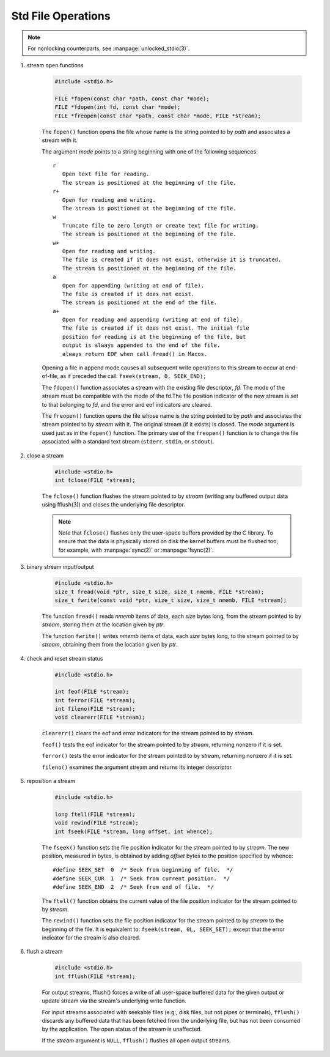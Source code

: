 Std File Operations
===================

.. note:: For nonlocking counterparts, see :manpage:`unlocked_stdio(3)`.

#. stream open functions

    .. code-block:: c

        #include <stdio.h>

        FILE *fopen(const char *path, const char *mode);
        FILE *fdopen(int fd, const char *mode);
        FILE *freopen(const char *path, const char *mode, FILE *stream);

    The ``fopen()`` function opens the file whose name is the string
    pointed to by *path* and associates a stream with it.

    The argument *mode* points to a string beginning with one of the following
    sequences::

        r
           Open text file for reading.
           The stream is positioned at the beginning of the file.
        r+
           Open for reading and writing.
           The stream is positioned at the beginning of the file.
        w
           Truncate file to zero length or create text file for writing.
           The stream is positioned at the beginning of the file.
        w+
           Open for reading and writing.
           The file is created if it does not exist, otherwise it is truncated.
           The stream is positioned at the beginning of the file.
        a
           Open for appending (writing at end of file).
           The file is created if it does not exist.
           The stream is positioned at the end of the file.
        a+
           Open for reading and appending (writing at end of file).
           The file is created if it does not exist. The initial file
           position for reading is at the beginning of the file, but
           output is always appended to the end of the file.
           always return EOF when call fread() in Macos.

    Opening a file in append mode causes all subsequent write
    operations to this stream to occur at end-of-file, as if
    preceded the call: ``fseek(stream, 0, SEEK_END);``

    The ``fdopen()`` function associates a stream with the existing file descriptor, *fd*.
    The mode of the stream must be compatible with the mode of the fd.The file position indicator of
    the new stream is set to that belonging to *fd*, and the error and eof indicators are cleared.

    The ``freopen()`` function opens the file whose name is the string pointed to by *path*
    and associates the stream pointed to by *stream* with it. The original stream
    (if it exists) is closed. The *mode* argument is used just as in the ``fopen()`` function.
    The primary use of the ``freopen()`` function is to change the file associated with a
    standard text stream (``stderr``, ``stdin``, or ``stdout``).

#. close a stream

    .. code-block:: c

        #include <stdio.h>
        int fclose(FILE *stream);

    The ``fclose()`` function flushes the stream pointed to by *stream*
    (writing any buffered output data using fflush(3)) and closes
    the underlying file descriptor.

    .. note::

        Note that ``fclose()`` flushes only the user-space buffers provided by the C library.
        To ensure that the data is physically stored on disk the kernel buffers must
        be flushed too, for example, with :manpage:`sync(2)` or :manpage:`fsync(2)`.

#. binary stream input/output

    .. code-block:: c

        #include <stdio.h>
        size_t fread(void *ptr, size_t size, size_t nmemb, FILE *stream);
        size_t fwrite(const void *ptr, size_t size, size_t nmemb, FILE *stream);

    The function ``fread()`` reads *nmemb* items of data, each *size* bytes long,
    from the stream pointed to by *stream*, storing them at
    the location given by *ptr*.

    The function ``fwrite()`` writes *nmemb* items of data, each *size* bytes long,
    to the stream pointed to by *stream*,  obtaining them
    from the location given by *ptr*.

#. check and reset stream status

    .. code-block:: c

        #include <stdio.h>

        int feof(FILE *stream);
        int ferror(FILE *stream);
        int fileno(FILE *stream);
        void clearerr(FILE *stream);

    ``clearerr()`` clears the eof and error indicators
    for the stream pointed to by *stream*.

    ``feof()`` tests the eof indicator for the stream
    pointed to by *stream*, returning nonzero if it is set.

    ``ferror()`` tests the error indicator for the stream pointed
    to by *stream*, returning nonzero if it is set.

    ``fileno()`` examines the argument stream and returns its integer descriptor.

#. reposition a stream

    .. code-block:: c

        #include <stdio.h>

        long ftell(FILE *stream);
        void rewind(FILE *stream);
        int fseek(FILE *stream, long offset, int whence);

    The ``fseek()`` function sets the file position indicator for the stream
    pointed to by *stream*. The new position, measured in bytes, is obtained
    by adding *offset* bytes to the position specified by whence::

        #define SEEK_SET  0  /* Seek from beginning of file.  */
        #define SEEK_CUR  1  /* Seek from current position.  */
        #define SEEK_END  2  /* Seek from end of file.  */

    The ``ftell()`` function obtains the current value of the file position indicator for
    the stream pointed to by *stream*.

    The ``rewind()`` function sets the file position indicator for the stream pointed to
    by *stream* to the beginning of the file. It is equivalent to: ``fseek(stream, 0L, SEEK_SET);``
    except that the error indicator for the stream is also cleared.

#. flush a stream

    .. code-block:: c

        #include <stdio.h>
        int fflush(FILE *stream);

    For output streams, fflush() forces a write of all user-space buffered data
    for the given output or update stream via the stream's underlying write function.

    For input streams associated with seekable files (e.g., disk files, but not pipes
    or terminals), ``fflush()`` discards any buffered data that has been fetched from
    the underlying file, but has not been consumed by the application.
    The open status of the stream is unaffected.

    If the *stream* argument is ``NULL``, ``fflush()`` flushes all open output streams.
